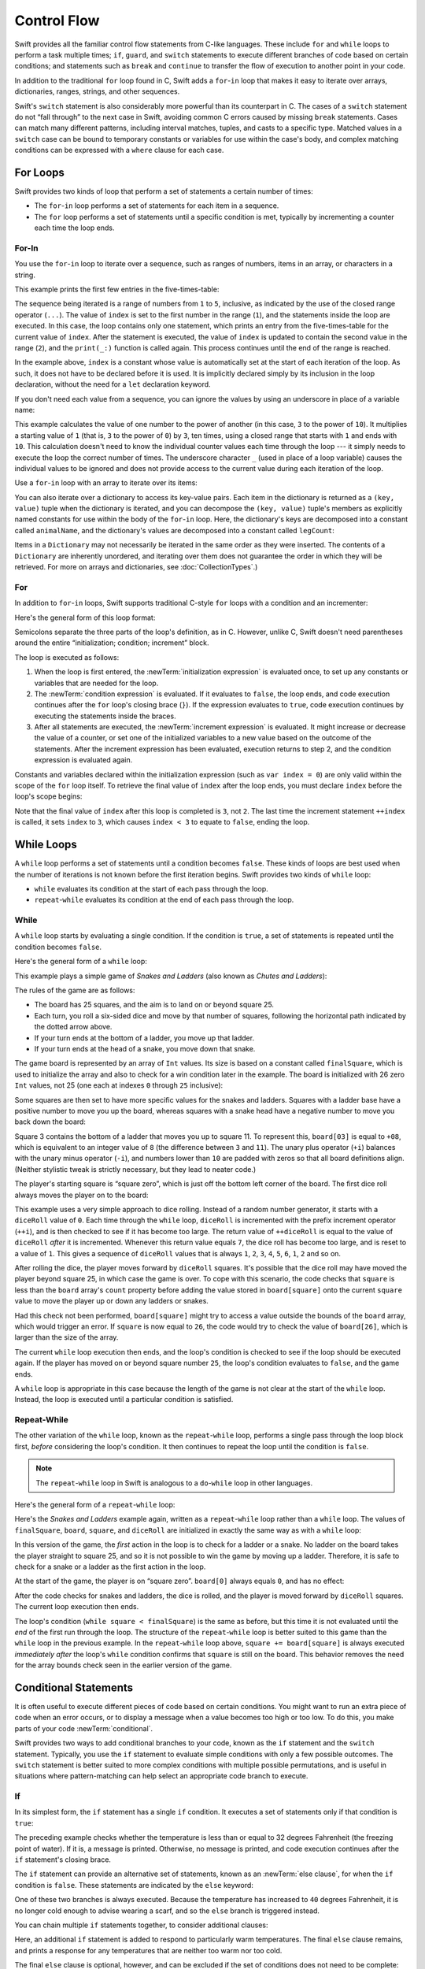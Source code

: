 Control Flow
============

Swift provides all the familiar control flow statements from C-like languages.
These include ``for`` and ``while`` loops to perform a task multiple times;
``if``, ``guard``, and ``switch`` statements
to execute different branches of code based on certain conditions;
and statements such as ``break`` and ``continue``
to transfer the flow of execution to another point in your code.

In addition to the traditional ``for`` loop found in C,
Swift adds a ``for``-``in`` loop that makes it easy to iterate over
arrays, dictionaries, ranges, strings, and other sequences.

Swift's ``switch`` statement is also considerably more powerful than its counterpart in C.
The cases of a ``switch`` statement do not “fall through” to the next case in Swift,
avoiding common C errors caused by missing ``break`` statements.
Cases can match many different patterns,
including interval matches, tuples, and casts to a specific type.
Matched values in a ``switch`` case can be bound to temporary constants or variables
for use within the case's body,
and complex matching conditions can be expressed with a ``where`` clause for each case.

.. _ControlFlow_ForLoops:

For Loops
---------

Swift provides two kinds of loop
that perform a set of statements a certain number of times:

* The ``for``-``in`` loop performs a set of statements for each item in
  a sequence.
* The ``for`` loop performs a set of statements until
  a specific condition is met, typically by incrementing a counter each time the loop ends.

.. _ControlFlow_ForIn:

For-In
~~~~~~

You use the ``for``-``in`` loop to iterate over a sequence,
such as ranges of numbers, items in an array, or characters in a string.

This example prints the first few entries in the five-times-table:

.. testcode:: forLoops

   -> for index in 1...5 {
         print("\(index) times 5 is \(index * 5)")
      }
   </ 1 times 5 is 5
   </ 2 times 5 is 10
   </ 3 times 5 is 15
   </ 4 times 5 is 20
   </ 5 times 5 is 25

The sequence being iterated is
a range of numbers from ``1`` to ``5``, inclusive,
as indicated by the use of the closed range operator (``...``).
The value of ``index`` is set to the first number in the range (``1``),
and the statements inside the loop are executed.
In this case, the loop contains only one statement,
which prints an entry from the five-times-table for the current value of ``index``.
After the statement is executed,
the value of ``index`` is updated to contain the second value in the range (``2``),
and the ``print(_:)`` function is called again.
This process continues until the end of the range is reached.

In the example above, ``index`` is a constant whose value is automatically set
at the start of each iteration of the loop.
As such, it does not have to be declared before it is used.
It is implicitly declared simply by its inclusion in the loop declaration,
without the need for a ``let`` declaration keyword.

If you don't need each value from a sequence,
you can ignore the values by using an underscore in place of a variable name:

.. testcode:: forLoops

   -> let base = 3
   << // base : Int = 3
   -> let power = 10
   << // power : Int = 10
   -> var answer = 1
   << // answer : Int = 1
   -> for _ in 1...power {
         answer *= base
      }
   -> print("\(base) to the power of \(power) is \(answer)")
   <- 3 to the power of 10 is 59049

This example calculates the value of one number to the power of another
(in this case, ``3`` to the power of ``10``).
It multiplies a starting value of ``1``
(that is, ``3`` to the power of ``0``)
by ``3``, ten times,
using a closed range that starts with ``1`` and ends with ``10``.
This calculation doesn't need to know the individual counter values each time through the loop ---
it simply needs to execute the loop the correct number of times.
The underscore character ``_``
(used in place of a loop variable)
causes the individual values to be ignored
and does not provide access to the current value during each iteration of the loop.

Use a ``for``-``in`` loop with an array to iterate over its items:

.. testcode:: forLoops

   -> let names = ["Anna", "Alex", "Brian", "Jack"]
   << // names : [String] = ["Anna", "Alex", "Brian", "Jack"]
   -> for name in names {
         print("Hello, \(name)!")
      }
   </ Hello, Anna!
   </ Hello, Alex!
   </ Hello, Brian!
   </ Hello, Jack!

You can also iterate over a dictionary to access its key-value pairs.
Each item in the dictionary is returned as a ``(key, value)`` tuple
when the dictionary is iterated,
and you can decompose the ``(key, value)`` tuple's members as explicitly named constants
for use within the body of the ``for``-``in`` loop.
Here, the dictionary's keys are decomposed into a constant called ``animalName``,
and the dictionary's values are decomposed into a constant called ``legCount``:

.. testcode:: forLoops

   -> let numberOfLegs = ["spider": 8, "ant": 6, "cat": 4]
   << // numberOfLegs : [String : Int] = ["ant": 6, "cat": 4, "spider": 8]
   -> for (animalName, legCount) in numberOfLegs {
         print("\(animalName)s have \(legCount) legs")
      }
   </ ants have 6 legs
   </ cats have 4 legs
   </ spiders have 8 legs

Items in a ``Dictionary`` may not necessarily be iterated in the same order as they were inserted.
The contents of a ``Dictionary`` are inherently unordered,
and iterating over them does not guarantee the order in which they will be retrieved.
For more on arrays and dictionaries, see :doc:`CollectionTypes`.)

.. TODO: provide some advice on how to iterate over a Dictionary in order
   (perhaps sorted by key), using a predicate or array sort or some kind.

.. TODO: inclue the note below once we have some documentation for Sequence:
   The examples above use a ``for``-``in`` loop to iterate
   ranges, arrays, dictionaries, and strings.
   However, you can use this syntax to iterate *any* collection,
   including your own classes and collection types,
   as long as they conform to the ``Sequence`` protocol.
   <link to Sequence definition>

.. TODO: for (index, object) in enumerate(collection)
   and also for i in indices(collection) { collection[i] }

.. _ControlFlow_ForConditionIncrement:

For
~~~

In addition to ``for``-``in`` loops,
Swift supports traditional C-style ``for`` loops with a condition and an incrementer:

.. testcode:: forLoops

   -> for var index = 0; index < 3; ++index {
         print("index is \(index)")
      }
   </ index is 0
   </ index is 1
   </ index is 2

Here's the general form of this loop format:

.. syntax-outline::

   for <#initialization#>; <#condition#>; <#increment#> {
      <#statements#>
   }

Semicolons separate the three parts of the loop's definition, as in C.
However, unlike C, Swift doesn't need parentheses around
the entire “initialization; condition; increment” block.

The loop is executed as follows:

1. When the loop is first entered,
   the :newTerm:`initialization expression` is evaluated once,
   to set up any constants or variables that are needed for the loop.

2. The :newTerm:`condition expression` is evaluated.
   If it evaluates to ``false``, the loop ends,
   and code execution continues after the ``for`` loop's closing brace (``}``).
   If the expression evaluates to ``true``,
   code execution continues by executing the statements inside the braces.

3. After all statements are executed,
   the :newTerm:`increment expression` is evaluated.
   It might increase or decrease the value of a counter,
   or set one of the initialized variables to a new value based on the outcome of the statements.
   After the increment expression has been evaluated,
   execution returns to step 2,
   and the condition expression is evaluated again.

Constants and variables declared within the initialization expression
(such as ``var index = 0``)
are only valid within the scope of the ``for`` loop itself.
To retrieve the final value of ``index`` after the loop ends,
you must declare ``index`` before the loop's scope begins:

.. testcode:: forLoopsOutside
   :compile: true

   -> var index: Int
   -> for index = 0; index < 3; ++index {
         print("index is \(index)")
      }
   </ index is 0
   </ index is 1
   </ index is 2
   -> print("The loop statements were executed \(index) times")
   <- The loop statements were executed 3 times

Note that the final value of ``index`` after this loop is completed is ``3``, not ``2``.
The last time the increment statement ``++index`` is called,
it sets ``index`` to ``3``,
which causes ``index < 3`` to equate to ``false``,
ending the loop.

.. TODO: Need to mention that loop variables are constants by default.

.. _ControlFlow_WhileLoops:

While Loops
-----------

A ``while`` loop performs a set of statements until a condition becomes ``false``.
These kinds of loops are best used when
the number of iterations is not known before the first iteration begins.
Swift provides two kinds of ``while`` loop:

* ``while`` evaluates its condition at the start of each pass through the loop.
* ``repeat``-``while`` evaluates its condition at the end of each pass through the loop.

.. _ControlFlow_While:

While
~~~~~

A ``while`` loop starts by evaluating a single condition.
If the condition is ``true``,
a set of statements is repeated until the condition becomes ``false``.

Here's the general form of a ``while`` loop:

.. syntax-outline::

   while <#condition#> {
      <#statements#>
   }

This example plays a simple game of *Snakes and Ladders*
(also known as *Chutes and Ladders*):

.. image:: ../images/snakesAndLadders_2x.png
   :align: center

The rules of the game are as follows:

* The board has 25 squares, and the aim is to land on or beyond square 25.
* Each turn, you roll a six-sided dice and move by that number of squares,
  following the horizontal path indicated by the dotted arrow above.
* If your turn ends at the bottom of a ladder, you move up that ladder.
* If your turn ends at the head of a snake, you move down that snake.

The game board is represented by an array of ``Int`` values.
Its size is based on a constant called ``finalSquare``,
which is used to initialize the array
and also to check for a win condition later in the example.
The board is initialized with 26 zero ``Int`` values, not 25
(one each at indexes ``0`` through ``25`` inclusive):

.. testcode:: snakesAndLadders1

   -> let finalSquare = 25
   << // finalSquare : Int = 25
   -> var board = [Int](count: finalSquare + 1, repeatedValue: 0)
   << // board : [Int] = [0, 0, 0, 0, 0, 0, 0, 0, 0, 0, 0, 0, 0, 0, 0, 0, 0, 0, 0, 0, 0, 0, 0, 0, 0, 0]

Some squares are then set to have more specific values for the snakes and ladders.
Squares with a ladder base have a positive number to move you up the board,
whereas squares with a snake head have a negative number to move you back down the board:

.. testcode:: snakesAndLadders1

   -> board[03] = +08; board[06] = +11; board[09] = +09; board[10] = +02
   -> board[14] = -10; board[19] = -11; board[22] = -02; board[24] = -08

Square 3 contains the bottom of a ladder that moves you up to square 11.
To represent this, ``board[03]`` is equal to ``+08``,
which is equivalent to an integer value of ``8``
(the difference between ``3`` and ``11``).
The unary plus operator (``+i``) balances with
the unary minus operator (``-i``),
and numbers lower than ``10`` are padded with zeros
so that all board definitions align.
(Neither stylistic tweak is strictly necessary,
but they lead to neater code.)

The player's starting square is “square zero”,
which is just off the bottom left corner of the board.
The first dice roll always moves the player on to the board:

.. testcode:: snakesAndLadders1

   -> var square = 0
   << // square : Int = 0
   -> var diceRoll = 0
   << // diceRoll : Int = 0
   -> while square < finalSquare {
         // roll the dice
         if ++diceRoll == 7 { diceRoll = 1 }
   >>    print("diceRoll is \(diceRoll)")
         // move by the rolled amount
         square += diceRoll
   >>    print("after diceRoll, square is \(square)")
         if square < board.count {
            // if we're still on the board, move up or down for a snake or a ladder
            square += board[square]
   >>       print("after snakes or ladders, square is \(square)")
         }
      }
   -> print("Game over!")
   << diceRoll is 1
   << after diceRoll, square is 1
   << after snakes or ladders, square is 1
   << diceRoll is 2
   << after diceRoll, square is 3
   << after snakes or ladders, square is 11
   << diceRoll is 3
   << after diceRoll, square is 14
   << after snakes or ladders, square is 4
   << diceRoll is 4
   << after diceRoll, square is 8
   << after snakes or ladders, square is 8
   << diceRoll is 5
   << after diceRoll, square is 13
   << after snakes or ladders, square is 13
   << diceRoll is 6
   << after diceRoll, square is 19
   << after snakes or ladders, square is 8
   << diceRoll is 1
   << after diceRoll, square is 9
   << after snakes or ladders, square is 18
   << diceRoll is 2
   << after diceRoll, square is 20
   << after snakes or ladders, square is 20
   << diceRoll is 3
   << after diceRoll, square is 23
   << after snakes or ladders, square is 23
   << diceRoll is 4
   << after diceRoll, square is 27
   << Game over!

This example uses a very simple approach to dice rolling.
Instead of a random number generator,
it starts with a ``diceRoll`` value of ``0``.
Each time through the ``while`` loop,
``diceRoll`` is incremented with the prefix increment operator (``++i``),
and is then checked to see if it has become too large.
The return value of ``++diceRoll`` is equal to
the value of ``diceRoll`` *after* it is incremented.
Whenever this return value equals ``7``,
the dice roll has become too large, and is reset to a value of ``1``.
This gives a sequence of ``diceRoll`` values that is always
``1``, ``2``, ``3``, ``4``, ``5``, ``6``, ``1``, ``2`` and so on.

After rolling the dice, the player moves forward by ``diceRoll`` squares.
It's possible that the dice roll may have moved the player beyond square 25,
in which case the game is over.
To cope with this scenario,
the code checks that ``square`` is less than the ``board`` array's ``count`` property
before adding the value stored in ``board[square]`` onto the current ``square`` value
to move the player up or down any ladders or snakes.

Had this check not been performed,
``board[square]`` might try to access a value outside the bounds of the ``board`` array,
which would trigger an error.
If ``square`` is now equal to ``26``,
the code would try to check the value of ``board[26]``,
which is larger than the size of the array.

The current ``while`` loop execution then ends,
and the loop's condition is checked to see if the loop should be executed again.
If the player has moved on or beyond square number ``25``,
the loop's condition evaluates to ``false``, and the game ends.

A ``while`` loop is appropriate in this case
because the length of the game is not clear at the start of the ``while`` loop.
Instead, the loop is executed until a particular condition is satisfied.

.. _ControlFlow_DoWhile:

Repeat-While
~~~~~~~~~~~~

The other variation of the ``while`` loop,
known as the ``repeat``-``while`` loop,
performs a single pass through the loop block first,
*before* considering the loop's condition.
It then continues to repeat the loop until the condition is ``false``.

.. note::

   The ``repeat``-``while`` loop in Swift is analogous to
   a ``do``-``while`` loop in other languages.

Here's the general form of a ``repeat``-``while`` loop:

.. syntax-outline::

   repeat {
      <#statements#>
   } while <#condition#>

Here's the *Snakes and Ladders* example again,
written as a ``repeat``-``while`` loop rather than a ``while`` loop.
The values of ``finalSquare``, ``board``, ``square``, and ``diceRoll``
are initialized in exactly the same way as with a ``while`` loop:

.. testcode:: snakesAndLadders2

   -> let finalSquare = 25
   << // finalSquare : Int = 25
   -> var board = [Int](count: finalSquare + 1, repeatedValue: 0)
   << // board : [Int] = [0, 0, 0, 0, 0, 0, 0, 0, 0, 0, 0, 0, 0, 0, 0, 0, 0, 0, 0, 0, 0, 0, 0, 0, 0, 0]
   -> board[03] = +08; board[06] = +11; board[09] = +09; board[10] = +02
   -> board[14] = -10; board[19] = -11; board[22] = -02; board[24] = -08
   -> var square = 0
   << // square : Int = 0
   -> var diceRoll = 0
   << // diceRoll : Int = 0

In this version of the game,
the *first* action in the loop is to check for a ladder or a snake.
No ladder on the board takes the player straight to square 25,
and so it is not possible to win the game by moving up a ladder.
Therefore, it is safe to check for a snake or a ladder as the first action in the loop.

At the start of the game, the player is on “square zero”.
``board[0]`` always equals ``0``,
and has no effect:

.. testcode:: snakesAndLadders2

   -> repeat {
         // move up or down for a snake or ladder
         square += board[square]
   >>      print("after snakes or ladders, square is \(square)")
         // roll the dice
         if ++diceRoll == 7 { diceRoll = 1 }
   >>    print("diceRoll is \(diceRoll)")
         // move by the rolled amount
         square += diceRoll
   >>    print("after diceRoll, square is \(square)")
   -> } while square < finalSquare
   -> print("Game over!")
   << after snakes or ladders, square is 0
   << diceRoll is 1
   << after diceRoll, square is 1
   << after snakes or ladders, square is 1
   << diceRoll is 2
   << after diceRoll, square is 3
   << after snakes or ladders, square is 11
   << diceRoll is 3
   << after diceRoll, square is 14
   << after snakes or ladders, square is 4
   << diceRoll is 4
   << after diceRoll, square is 8
   << after snakes or ladders, square is 8
   << diceRoll is 5
   << after diceRoll, square is 13
   << after snakes or ladders, square is 13
   << diceRoll is 6
   << after diceRoll, square is 19
   << after snakes or ladders, square is 8
   << diceRoll is 1
   << after diceRoll, square is 9
   << after snakes or ladders, square is 18
   << diceRoll is 2
   << after diceRoll, square is 20
   << after snakes or ladders, square is 20
   << diceRoll is 3
   << after diceRoll, square is 23
   << after snakes or ladders, square is 23
   << diceRoll is 4
   << after diceRoll, square is 27
   << Game over!

After the code checks for snakes and ladders, the dice is rolled,
and the player is moved forward by ``diceRoll`` squares.
The current loop execution then ends.

The loop's condition (``while square < finalSquare``) is the same as before,
but this time it is not evaluated until the *end* of the first run through the loop.
The structure of the ``repeat``-``while`` loop is better suited to this game
than the ``while`` loop in the previous example.
In the ``repeat``-``while`` loop above,
``square += board[square]`` is always executed *immediately after*
the loop's ``while`` condition confirms that ``square`` is still on the board.
This behavior removes the need for the array bounds check
seen in the earlier version of the game.

.. _ControlFlow_ConditionalStatements:

Conditional Statements
----------------------

It is often useful to execute different pieces of code based on certain conditions.
You might want to run an extra piece of code when an error occurs,
or to display a message when a value becomes too high or too low.
To do this, you make parts of your code :newTerm:`conditional`.

Swift provides two ways to add conditional branches to your code,
known as the ``if`` statement and the ``switch`` statement.
Typically, you use the ``if`` statement
to evaluate simple conditions with only a few possible outcomes.
The ``switch`` statement is better suited to
more complex conditions with multiple possible permutations,
and is useful in situations where pattern-matching can help select
an appropriate code branch to execute.

.. _ControlFlow_If:

If
~~

In its simplest form,
the ``if`` statement has a single ``if`` condition.
It executes a set of statements only if that condition is ``true``:

.. testcode:: ifElse

   -> var temperatureInFahrenheit = 30
   << // temperatureInFahrenheit : Int = 30
   -> if temperatureInFahrenheit <= 32 {
         print("It's very cold. Consider wearing a scarf.")
      }
   <- It's very cold. Consider wearing a scarf.

The preceding example checks whether the temperature
is less than or equal to 32 degrees Fahrenheit
(the freezing point of water).
If it is, a message is printed.
Otherwise, no message is printed,
and code execution continues after the ``if`` statement's closing brace.

The ``if`` statement can provide an alternative set of statements,
known as an :newTerm:`else clause`,
for when the ``if`` condition is ``false``.
These statements are indicated by the ``else`` keyword:

.. testcode:: ifElse

   -> temperatureInFahrenheit = 40
   -> if temperatureInFahrenheit <= 32 {
         print("It's very cold. Consider wearing a scarf.")
      } else {
         print("It's not that cold. Wear a t-shirt.")
      }
   <- It's not that cold. Wear a t-shirt.

One of these two branches is always executed.
Because the temperature has increased to ``40`` degrees Fahrenheit,
it is no longer cold enough to advise wearing a scarf,
and so the ``else`` branch is triggered instead.

You can chain multiple ``if`` statements together,
to consider additional clauses:

.. testcode:: ifElse

   -> temperatureInFahrenheit = 90
   -> if temperatureInFahrenheit <= 32 {
         print("It's very cold. Consider wearing a scarf.")
      } else if temperatureInFahrenheit >= 86 {
         print("It's really warm. Don't forget to wear sunscreen.")
      } else {
         print("It's not that cold. Wear a t-shirt.")
      }
   <- It's really warm. Don't forget to wear sunscreen.

Here, an additional ``if`` statement is added to respond to particularly warm temperatures.
The final ``else`` clause remains,
and prints a response for any temperatures that are neither too warm nor too cold.

The final ``else`` clause is optional, however,
and can be excluded if the set of conditions does not need to be complete:

.. testcode:: ifElse

   -> temperatureInFahrenheit = 72
   -> if temperatureInFahrenheit <= 32 {
         print("It's very cold. Consider wearing a scarf.")
      } else if temperatureInFahrenheit >= 86 {
         print("It's really warm. Don't forget to wear sunscreen.")
      }

In this example,
the temperature is neither too cold nor too warm to trigger the ``if`` or ``else if`` conditions,
and so no message is printed.

.. _ControlFlow_Switch:

Switch
~~~~~~

A ``switch`` statement considers a value
and compares it against several possible matching patterns.
It then executes an appropriate block of code,
based on the first pattern that matches successfully.
A ``switch`` statement provides an alternative to the ``if`` statement
for responding to multiple potential states.

In its simplest form, a ``switch`` statement compares a value against
one or more values of the same type:

.. syntax-outline::

   switch <#some value to consider#> {
      case <#value 1#>:
         <#respond to value 1#>
      case <#value 2#>,
          <#value 3#>:
         <#respond to value 2 or 3#>
      default:
         <#otherwise, do something else#>
   }

Every ``switch`` statement consists of multiple possible :newTerm:`cases`,
each of which begins with the ``case`` keyword.
In addition to comparing against specific values,
Swift provides several ways for each case to specify
more complex matching patterns.
These options are described later in this section.

The body of each ``switch`` case is a separate branch of code execution,
in a similar manner to the branches of an ``if`` statement.
The ``switch`` statement determines which branch should be selected.
This is known as :newTerm:`switching` on the value that is being considered.

Every ``switch`` statement must be :newTerm:`exhaustive`.
That is, every possible value of the type being considered
must be matched by one of the ``switch`` cases.
If it is not appropriate to provide a ``switch`` case for every possible value,
you can define a default catch-all case to cover any values that are not addressed explicitly.
This catch-all case is indicated by the keyword ``default``,
and must always appear last.

This example uses a ``switch`` statement to consider
a single lowercase character called ``someCharacter``:

.. testcode:: switch

   -> let someCharacter: Character = "e"
   << // someCharacter : Character = "e"
   -> switch someCharacter {
         case "a", "e", "i", "o", "u":
            print("\(someCharacter) is a vowel")
         case "b", "c", "d", "f", "g", "h", "j", "k", "l", "m",
            "n", "p", "q", "r", "s", "t", "v", "w", "x", "y", "z":
            print("\(someCharacter) is a consonant")
         default:
            print("\(someCharacter) is not a vowel or a consonant")
      }
   <- e is a vowel

The ``switch`` statement's first case matches
all five lowercase vowels in the English language.
Similarly, its second case matches all lowercase English consonants.

It is not practical to write all other possible characters as part of a ``switch`` case,
and so this ``switch`` statement provides a ``default`` case
to match all other characters that are not vowels or consonants.
This provision ensures that the ``switch`` statement is exhaustive.

.. _ControlFlow_NoImplicitFallthrough:

No Implicit Fallthrough
_______________________

In contrast with ``switch`` statements in C and Objective-C,
``switch`` statements in Swift do not
fall through the bottom of each case and into the next one by default.
Instead, the entire ``switch`` statement finishes its execution
as soon as the first matching ``switch`` case is completed,
without requiring an explicit ``break`` statement.
This makes the ``switch`` statement safer and easier to use than in C,
and avoids executing more than one ``switch`` case by mistake.

.. note::

   Although ``break`` is not required in Swift,
   you can still use a ``break`` statement to match and ignore a particular case,
   or to break out of a matched case before that case has completed its execution.
   See :ref:`ControlFlow_BreakInASwitchStatement` for details.

The body of each case *must* contain at least one executable statement.
It is not valid to write the following code, because the first case is empty:

.. testcode:: noFallthrough

   -> let anotherCharacter: Character = "a"
   << // anotherCharacter : Character = "a"
   -> switch anotherCharacter {
         case "a":
         case "A":
            print("The letter A")
         default:
            print("Not the letter A")
      }
   !! <REPL Input>:2:6: error: 'case' label in a 'switch' should have at least one executable statement
   !!          case "a":
   !!          ^~~~~~~~~
   // this will report a compile-time error

Unlike a ``switch`` statement in C,
this ``switch`` statement does not match both ``"a"`` and ``"A"``.
Rather, it reports a compile-time error that ``case "a":``
does not contain any executable statements.
This approach avoids accidental fallthrough from one case to another,
and makes for safer code that is clearer in its intent.

Multiple matches for a single ``switch`` case can be separated by commas,
and can be written over multiple lines if the list is long:

.. syntax-outline::

   switch <#some value to consider#> {
      case <#value 1#>,
          <#value 2#>:
         <#statements#>
   }

.. note::

   To opt in to fallthrough behavior for a particular ``switch`` case,
   use the ``fallthrough`` keyword,
   as described in :ref:`ControlFlow_Fallthrough`.

.. _ControlFlow_RangeMatching:

Interval Matching
_________________

Values in ``switch`` cases can be checked for their inclusion in an interval.
This example uses number intervals
to provide a natural-language count for numbers of any size:

.. REFERENCE
   Saturn has 62 moons with confirmed orbits.

.. testcode:: intervalMatching
   :compile: true

   -> let approximateCount = 62
   -> let countedThings = "moons orbiting Saturn"
   -> var naturalCount: String
   -> switch approximateCount {
      case 0:
          naturalCount = "no"
      case 1..<5:
          naturalCount = "a few"
      case 5..<12:
          naturalCount = "several"
      case 12..<100:
          naturalCount = "dozens of"
      case 100..<1000:
          naturalCount = "hundreds of"
      default:
          naturalCount = "many"
      }
   -> print("There are \(naturalCount) \(countedThings).")
   <- There are dozens of moons orbiting Saturn.

In the above example, ``approximateCount`` is evaluated in a ``switch`` statement.
Each ``case`` compares that value to a number or interval.
Because the value of ``approximateCount`` falls between 12 and 100,
``naturalCount`` is assigned the value ``"dozens of"``,
and execution is transferred out of the ``switch`` statement.

.. note::

   Both the closed range operator (``...``)
   and half-open range operator (``..<``)
   functions are overloaded to return either an
   ``IntervalType`` or ``Range``.
   An interval can determine whether it contains a particular element,
   such as when matching a ``switch`` statement ``case``.
   A range is a collection of consecutive values,
   which can be iterated on in a ``for-in`` statement.

.. _ControlFlow_Tuples:

Tuples
______

You can use tuples to test multiple values in the same ``switch`` statement.
Each element of the tuple can be tested against a different value or interval of values.
Alternatively, use the underscore (``_``) identifier to match any possible value.

The example below takes an (x, y) point,
expressed as a simple tuple of type ``(Int, Int)``,
and categorizes it on the graph that follows the example:

.. testcode:: tuples

   -> let somePoint = (1, 1)
   << // somePoint : (Int, Int) = (1, 1)
   -> switch somePoint {
         case (0, 0):
            print("(0, 0) is at the origin")
         case (_, 0):
            print("(\(somePoint.0), 0) is on the x-axis")
         case (0, _):
            print("(0, \(somePoint.1)) is on the y-axis")
         case (-2...2, -2...2):
            print("(\(somePoint.0), \(somePoint.1)) is inside the box")
         default:
            print("(\(somePoint.0), \(somePoint.1)) is outside of the box")
      }
   <- (1, 1) is inside the box

.. image:: ../images/coordinateGraphSimple_2x.png
   :align: center

The ``switch`` statement determines if the point is
at the origin (0, 0);
on the red x-axis;
on the orange y-axis;
inside the blue 4-by-4 box centered on the origin;
or outside of the box.

Unlike C, Swift allows multiple ``switch`` cases to consider the same value or values.
In fact, the point (0, 0) could match all *four* of the cases in this example.
However, if multiple matches are possible,
the first matching case is always used.
The point (0, 0) would match ``case (0, 0)`` first,
and so all other matching cases would be ignored.

.. _ControlFlow_ValueBindings:

Value Bindings
______________

A ``switch`` case can bind the value or values it matches to temporary constants or variables,
for use in the body of the case.
This is known as :newTerm:`value binding`,
because the values are “bound” to temporary constants or variables within the case's body.

The example below takes an (x, y) point,
expressed as a tuple of type ``(Int, Int)``
and categorizes it on the graph that follows:

.. testcode:: valueBindings

   -> let anotherPoint = (2, 0)
   << // anotherPoint : (Int, Int) = (2, 0)
   -> switch anotherPoint {
         case (let x, 0):
            print("on the x-axis with an x value of \(x)")
         case (0, let y):
            print("on the y-axis with a y value of \(y)")
         case let (x, y):
            print("somewhere else at (\(x), \(y))")
      }
   <- on the x-axis with an x value of 2

.. image:: ../images/coordinateGraphMedium_2x.png
   :align: center

The ``switch`` statement determines if the point is
on the red x-axis,
on the orange y-axis,
or elsewhere, on neither axis.

The three ``switch`` cases declare placeholder constants ``x`` and ``y``,
which temporarily take on one or both tuple values from ``anotherPoint``.
The first case, ``case (let x, 0)``,
matches any point with a ``y`` value of ``0``
and assigns the point's ``x`` value to the temporary constant ``x``.
Similarly, the second case, ``case (0, let y)``,
matches any point with an ``x`` value of ``0``
and assigns the point's ``y`` value to the temporary constant ``y``.

Once the temporary constants are declared,
they can be used within the case's code block.
Here, they are used as shorthand for printing the values with the ``print(_:)`` function.

Note that this ``switch`` statement does not have a ``default`` case.
The final case, ``case let (x, y)``,
declares a tuple of two placeholder constants that can match any value.
As a result, it matches all possible remaining values,
and a ``default`` case is not needed to make the ``switch`` statement exhaustive.

In the example above,
``x`` and ``y`` are declared as constants with the ``let`` keyword,
because there is no need to modify their values within the body of the case.
However, they could have been declared as variables instead, with the ``var`` keyword.
If this had been done, a temporary variable would have been created
and initialized with the appropriate value.
Any changes to that variable would only have an effect within the body of the case.

.. _ControlFlow_Where:

Where
_____

A ``switch`` case can use a ``where`` clause to check for additional conditions.

The example below categorizes an (x, y) point on the following graph:

.. testcode:: where

   -> let yetAnotherPoint = (1, -1)
   << // yetAnotherPoint : (Int, Int) = (1, -1)
   -> switch yetAnotherPoint {
         case let (x, y) where x == y:
            print("(\(x), \(y)) is on the line x == y")
         case let (x, y) where x == -y:
            print("(\(x), \(y)) is on the line x == -y")
         case let (x, y):
            print("(\(x), \(y)) is just some arbitrary point")
      }
   <- (1, -1) is on the line x == -y

.. image:: ../images/coordinateGraphComplex_2x.png
   :align: center

The ``switch`` statement determines if the point is
on the green diagonal line where ``x == y``,
on the purple diagonal line where ``x == -y``,
or neither.

The three ``switch`` cases declare placeholder constants ``x`` and ``y``,
which temporarily take on the two tuple values from ``yetAnotherPoint``.
These constants are used as part of a ``where`` clause,
to create a dynamic filter.
The ``switch`` case matches the current value of ``point``
only if the ``where`` clause's condition evaluates to ``true`` for that value.

As in the previous example, the final case matches all possible remaining values,
and so a ``default`` case is not needed to make the ``switch`` statement exhaustive.

.. _ControlFlow_ControlTransferStatements:

Control Transfer Statements
---------------------------

:newTerm:`Control transfer statements` change the order in which your code is executed,
by transferring control from one piece of code to another.
Swift has five control transfer statements:

* ``continue``
* ``break``
* ``fallthrough``
* ``return``
* ``throw``

The ``continue``, ``break``, and ``fallthrough`` statements are described below.
The ``return`` statement is described in :doc:`Functions`,
and the ``throw`` statement is described in :ref:`ErrorHandling_Throw`.

.. _ControlFlow_Continue:

Continue
~~~~~~~~

The ``continue`` statement tells a loop to stop what it is doing
and start again at the beginning of the next iteration through the loop.
It says “I am done with the current loop iteration”
without leaving the loop altogether.

.. note::

   In a ``for`` loop with a condition and incrementer,
   the loop's incrementer is still evaluated after calling the ``continue`` statement.
   The loop itself continues to work as usual;
   only the code within the loop's body is skipped.

The following example removes all vowels and spaces from a lowercase string
to create a cryptic puzzle phrase:

.. testcode:: continue

   -> let puzzleInput = "great minds think alike"
   << // puzzleInput : String = "great minds think alike"
   -> var puzzleOutput = ""
   << // puzzleOutput : String = ""
   -> for character in puzzleInput.characters {
         switch character {
            case "a", "e", "i", "o", "u", " ":
               continue
            default:
               puzzleOutput.append(character)
         }
      }
   -> print(puzzleOutput)
   <- grtmndsthnklk

The code above calls the ``continue`` keyword whenever it matches a vowel or a space,
causing the current iteration of the loop to end immediately
and to jump straight to the start of the next iteration.
This behavior enables the switch block to match (and ignore) only
the vowel and space characters,
rather than requiring the block to match every character that should get printed.

.. _ControlFlow_Break:

Break
~~~~~

The ``break`` statement ends execution of an entire control flow statement immediately.
The ``break`` statement can be used inside a ``switch`` statement or loop statement
when you want to terminate the execution of the ``switch`` or loop statement
earlier than would otherwise be the case.

.. _ControlFlow_BreakInALoop:

Break in a Loop Statement
_________________________

When used inside a loop statement,
``break`` ends the loop's execution immediately,
and transfers control to the first line of code after the loop's closing brace (``}``).
No further code from the current iteration of the loop is executed,
and no further iterations of the loop are started.

.. TODO: I need an example here.

.. _ControlFlow_BreakInASwitchStatement:

Break in a Switch Statement
___________________________

When used inside a ``switch`` statement,
``break`` causes the ``switch`` statement to end its execution immediately,
and to transfer control to the first line of code after
the ``switch`` statement's closing brace (``}``).

This behavior can be used to match and ignore one or more cases in a ``switch`` statement.
Because Swift's ``switch`` statement is exhaustive
and does not allow empty cases,
it is sometimes necessary to deliberately match and ignore a case
in order to make your intentions explicit.
You do this by writing the ``break`` statement as the entire body of the case you want to ignore.
When that case is matched by the ``switch`` statement,
the ``break`` statement inside the case ends the ``switch`` statement's execution immediately.

.. note::

   A ``switch`` case that only contains a comment is reported as a compile-time error.
   Comments are not statements and do not cause a ``switch`` case to be ignored.
   Always use a ``break`` statement to ignore a ``switch`` case.

The following example switches on a ``Character`` value
and determines whether it represents a number symbol in one of four languages.
Multiple values are covered in a single ``switch`` case for brevity:

.. testcode:: breakInASwitchStatement

   -> let numberSymbol: Character = "三"  // Simplified Chinese for the number 3
   << // numberSymbol : Character = "三"
   -> var possibleIntegerValue: Int?
   << // possibleIntegerValue : Int? = nil
   -> switch numberSymbol {
         case "1", "١", "一", "๑":
            possibleIntegerValue = 1
         case "2", "٢", "二", "๒":
            possibleIntegerValue = 2
         case "3", "٣", "三", "๓":
            possibleIntegerValue = 3
         case "4", "٤", "四", "๔":
            possibleIntegerValue = 4
         default:
            break
      }
   -> if let integerValue = possibleIntegerValue {
         print("The integer value of \(numberSymbol) is \(integerValue).")
      } else {
         print("An integer value could not be found for \(numberSymbol).")
      }
   <- The integer value of 三 is 3.

This example checks ``numberSymbol`` to determine whether it is
a Latin, Arabic, Chinese, or Thai symbol for
the numbers ``1`` to ``4``.
If a match is found,
one of the ``switch`` statement's cases sets
an optional ``Int?`` variable called ``possibleIntegerValue``
to an appropriate integer value.

After the switch statement completes its execution,
the example uses optional binding to determine whether a value was found.
The ``possibleIntegerValue`` variable has an implicit initial value of ``nil``
by virtue of being an optional type,
and so the optional binding will succeed only
if ``possibleIntegerValue`` was set to an actual value
by one of the ``switch`` statement's first four cases.

It is not practical to list every possible ``Character`` value in the example above,
so a ``default`` case provides a catchall for any characters that are not matched.
This ``default`` case does not need to perform any action,
and so it is written with a single ``break`` statement as its body.
As soon as the ``default`` case is matched,
the ``break`` statement ends the ``switch`` statement's execution,
and code execution continues from the ``if let`` statement.

.. _ControlFlow_Fallthrough:

Fallthrough
~~~~~~~~~~~

Switch statements in Swift do not fall through the bottom of each case and into the next one.
Instead, the entire switch statement completes its execution as soon as the first matching case is completed.
By contrast, C requires you to insert an explicit ``break`` statement
at the end of every ``switch`` case to prevent fallthrough.
Avoiding default fallthrough means that Swift ``switch`` statements are
much more concise and predictable than their counterparts in C,
and thus they avoid executing multiple ``switch`` cases by mistake.

If you really need C-style fallthrough behavior,
you can opt in to this behavior on a case-by-case basis with the ``fallthrough`` keyword.
The example below uses ``fallthrough`` to create a textual description of a number:

.. testcode:: fallthrough

   -> let integerToDescribe = 5
   << // integerToDescribe : Int = 5
   -> var description = "The number \(integerToDescribe) is"
   << // description : String = "The number 5 is"
   -> switch integerToDescribe {
         case 2, 3, 5, 7, 11, 13, 17, 19:
            description += " a prime number, and also"
            fallthrough
         default:
            description += " an integer."
      }
   -> print(description)
   <- The number 5 is a prime number, and also an integer.

This example declares a new ``String`` variable called ``description``
and assigns it an initial value.
The function then considers the value of ``integerToDescribe`` using a ``switch`` statement.
If the value of ``integerToDescribe`` is one of the prime numbers in the list,
the function appends text to the end of ``description``,
to note that the number is prime.
It then uses the ``fallthrough`` keyword to “fall into” the ``default`` case as well.
The ``default`` case adds some extra text to the end of the description,
and the ``switch`` statement is complete.

If the value of ``integerToDescribe`` is *not* in the list of known prime numbers,
it is not matched by the first ``switch`` case at all.
There are no other specific cases,
and so ``integerToDescribe`` is matched by the catchall ``default`` case.

After the ``switch`` statement has finished executing,
the number's description is printed using the ``print(_:)`` function.
In this example,
the number ``5`` is correctly identified as a prime number.

.. note::

   The ``fallthrough`` keyword does not check the case conditions
   for the ``switch`` case that it causes execution to fall into.
   The ``fallthrough`` keyword simply causes code execution to move
   directly to the statements inside the next case (or ``default`` case) block,
   as in C's standard ``switch`` statement behavior.

.. _ControlFlow_LabeledStatements:

Labeled Statements
~~~~~~~~~~~~~~~~~~

You can nest loops and conditional statements
inside other loops and conditional statements in Swift
to create complex control flow structures.
However, loops and conditional statements can both use the ``break`` statement
to end their execution prematurely.
Therefore, it is sometimes useful to be explicit about
which loop or conditional statement you want a ``break`` statement to terminate.
Similarly, if you have multiple nested loops,
it can be useful to be explicit about which loop the ``continue`` statement
should affect.

To achieve these aims,
you can mark a loop statement or conditional statement with a :newTerm:`statement label`.
With a conditional statement,
you can use a statement label with the ``break`` statement
to end the execution of the labeled statement.
With a loop statement,
you can use a statement label with the ``break`` or ``continue`` statement
to end or continue the execution of the labeled statement.

A labeled statement is indicated by placing
a label on the same line as the statement's introducer keyword, followed by a colon.
Here's an example of this syntax for a ``while`` loop,
although the principle is the same for all loops and ``switch`` statements:

.. syntax-outline::

   <#label name#>: while <#condition#> {
      <#statements#>
   }

The following example uses the ``break`` and ``continue`` statements
with a labeled ``while`` loop for an adapted version of the *Snakes and Ladders* game
that you saw earlier in this chapter.
This time around, the game has an extra rule:

* To win, you must land *exactly* on square 25.

If a particular dice roll would take you beyond square 25,
you must roll again until you roll the exact number needed to land on square 25.

The game board is the same as before:

.. image:: ../images/snakesAndLadders_2x.png
   :align: center

The values of ``finalSquare``, ``board``, ``square``, and ``diceRoll``
are initialized in the same way as before:

.. testcode:: labels

   -> let finalSquare = 25
   << // finalSquare : Int = 25
   -> var board = [Int](count: finalSquare + 1, repeatedValue: 0)
   << // board : [Int] = [0, 0, 0, 0, 0, 0, 0, 0, 0, 0, 0, 0, 0, 0, 0, 0, 0, 0, 0, 0, 0, 0, 0, 0, 0, 0]
   -> board[03] = +08; board[06] = +11; board[09] = +09; board[10] = +02
   -> board[14] = -10; board[19] = -11; board[22] = -02; board[24] = -08
   -> var square = 0
   << // square : Int = 0
   -> var diceRoll = 0
   << // diceRoll : Int = 0

This version of the game uses a ``while`` loop and a ``switch`` statement
to implement the game's logic.
The ``while`` loop has a statement label called ``gameLoop``,
to indicate that it is the main game loop for the Snakes and Ladders game.

The ``while`` loop's condition is ``while square != finalSquare``,
to reflect that you must land exactly on square 25:

.. testcode:: labels

   -> gameLoop: while square != finalSquare {
         if ++diceRoll == 7 { diceRoll = 1 }
   >>    print("diceRoll is \(diceRoll)")
         switch square + diceRoll {
            case finalSquare:
               // diceRoll will move us to the final square, so the game is over
   >>          print("finalSquare, game is over")
               break gameLoop
            case let newSquare where newSquare > finalSquare:
               // diceRoll will move us beyond the final square, so roll again
   >>          print("move too far, roll again")
               continue gameLoop
            default:
               // this is a valid move, so find out its effect
               square += diceRoll
   >>          print("after diceRoll, square is \(square)")
               square += board[square]
   >>          print("after snakes or ladders, square is \(square)")
         }
      }
   -> print("Game over!")
   << diceRoll is 1
   << after diceRoll, square is 1
   << after snakes or ladders, square is 1
   << diceRoll is 2
   << after diceRoll, square is 3
   << after snakes or ladders, square is 11
   << diceRoll is 3
   << after diceRoll, square is 14
   << after snakes or ladders, square is 4
   << diceRoll is 4
   << after diceRoll, square is 8
   << after snakes or ladders, square is 8
   << diceRoll is 5
   << after diceRoll, square is 13
   << after snakes or ladders, square is 13
   << diceRoll is 6
   << after diceRoll, square is 19
   << after snakes or ladders, square is 8
   << diceRoll is 1
   << after diceRoll, square is 9
   << after snakes or ladders, square is 18
   << diceRoll is 2
   << after diceRoll, square is 20
   << after snakes or ladders, square is 20
   << diceRoll is 3
   << after diceRoll, square is 23
   << after snakes or ladders, square is 23
   << diceRoll is 4
   << move too far, roll again
   << diceRoll is 5
   << move too far, roll again
   << diceRoll is 6
   << move too far, roll again
   << diceRoll is 1
   << after diceRoll, square is 24
   << after snakes or ladders, square is 16
   << diceRoll is 2
   << after diceRoll, square is 18
   << after snakes or ladders, square is 18
   << diceRoll is 3
   << after diceRoll, square is 21
   << after snakes or ladders, square is 21
   << diceRoll is 4
   << finalSquare, game is over
   << Game over!

The dice is rolled at the start of each loop.
Rather than moving the player immediately,
a ``switch`` statement is used to consider the result of the move,
and to work out if the move is allowed:

* If the dice roll will move the player onto the final square,
  the game is over.
  The ``break gameLoop`` statement transfers control to
  the first line of code outside of the ``while`` loop, which ends the game.
* If the dice roll will move the player *beyond* the final square,
  the move is invalid, and the player needs to roll again.
  The ``continue gameLoop`` statement ends the current ``while`` loop iteration
  and begins the next iteration of the loop.
* In all other cases, the dice roll is a valid move.
  The player moves forward by ``diceRoll`` squares,
  and the game logic checks for any snakes and ladders.
  The loop then ends, and control returns to the ``while`` condition
  to decide whether another turn is required.

.. note::

   If the ``break`` statement above did not use the ``gameLoop`` label,
   it would break out of the ``switch`` statement, not the ``while`` statement.
   Using the ``gameLoop`` label makes it clear which control statement should be terminated.

   Note also that it is not strictly necessary to use the ``gameLoop`` label
   when calling ``continue gameLoop`` to jump to the next iteration of the loop.
   There is only one loop in the game,
   and so there is no ambiguity as to which loop the ``continue`` statement will affect.
   However, there is no harm in using the ``gameLoop`` label with the ``continue`` statement.
   Doing so is consistent with the label's use alongside the ``break`` statement,
   and helps make the game's logic clearer to read and understand.

.. _ControlFlow_Guard:

Early Exit
----------

A ``guard`` statement, like an ``if`` statement,
executes statements depending on the Boolean value of an expression.
You use a ``guard`` statement to require that a condition must be true
in order for the code after the ``guard`` statement to be executed.
Unlike an ``if`` statement,
a ``guard`` statement always has an ``else`` clause ---
the code inside the ``else`` clause is executed if the condition is not true.

.. testcode:: guard

    -> func greet(person: [String: String]) {
           guard let name = person["name"] else {
               return
           }

           print("Hello \(name)!")

           guard let location = person["location"] else {
               print("I hope the weather is nice near you.")
               return
           }

           print("I hope the weather is nice in \(location).")
       }
    ---
    -> greet(["name": "John"])
    <- Hello John!
    <- I hope the weather is nice near you.
    -> greet(["name": "Jane", "location": "Cupertino"])
    <- Hello Jane!
    <- I hope the weather is nice in Cupertino.

If the ``guard`` statement's condition is met,
code execution continues after the ``guard`` statement's closing brace.
Any variables or constants that were assigned values
using an optional binding as part of the condition
are available for the rest of the code block
that the ``guard`` statement appears in.

If that condition is not met,
the code inside the ``else`` branch is executed.
That branch must transfer control to exit the code block
that that ``guard`` statement appears in.
It can do this with a control transfer statement
such as ``return``, ``break``, ``continue``, or ``throw``,
or it can call a function or method
that doesn't return, such as ``fatalError()``.

Using a ``guard`` statement for requirements
improves the readability of your code,
compared to doing the same check with an ``if`` statement.
It lets you write the code that's typically executed
without wrapping it in an ``else`` block,
and it lets you keep the code that handles a violated requirement
next to the requirement.

.. _ControlFlow_Available:

Checking API Availability
-------------------------

Swift has built-in support for checking API availability,
which ensures that you don't accidentally use APIs that are unavailable
on a given deployment target.

The compiler uses availability information in the SDK
to verify that all of the APIs used in your code
are available on the deployment target specified by your project.
Swift reports an error at compile time
if you try to use an API that isn't available.

You use an :newTerm:`availability condition` in an ``if`` or ``guard`` statement
to conditionally execute a block of code,
depending on whether the APIs you want to use are available at run time.
The compiler uses the information from the availability condition
when it verifies that the APIs in that block of code are available.

.. testcode:: availability

   -> if #available(iOS 9, OSX 10.10, *) {
          // Use iOS 9 APIs on iOS, and use OS X v10.10 APIs on OS X
      } else {
          // Fall back to earlier iOS and OS X APIs
      }
   !! <REPL Input>:1:4: warning: unnecessary check for 'OSX'; minimum deployment target ensures guard will always be true
   !! if #available(iOS 9, OSX 10.10, *) {
   !! ^


The availability condition above specifies that on iOS,
the body of the ``if`` executes only on iOS 9 and later;
on OS X, only on OS X v10.10 and later.
The last argument, ``*``, is required and specifies that on any other platform,
the body of the ``if`` executes on the minimum deployment target specified by your target.

In its general form,
the availability condition takes a list of platform names and versions.
You use ``iOS``, ``OSX``, and ``watchOS`` for the platform names.
In addition to specifying major version numbers like iOS 8,
you can specify minor versions numbers like iOS 8.3 and OS X v10.10.3.

.. syntax-outline::

   if #available(<#platform name#> <#version#>, <#...#>, *) {
       <#statements to execute if the APIs are available#>
   } else {
       <#fallback statements to execute if the APIs are unavailable#>
   }

.. FIXME
    Not a general purpose condition; can't combine with &&, etc.
    Use can use it with if-let, and other Boolean conditions, using a comma


.. FIXME
    When used with 'guard' it refines the availablity for the remainder of the
    block of code.

    You can do this on your own classes that depend on SDK versiosn

    @available class Foo

    guard #available {
        fall back and return
    }
    let  f = Foo
    do cool new stuff with Foo


